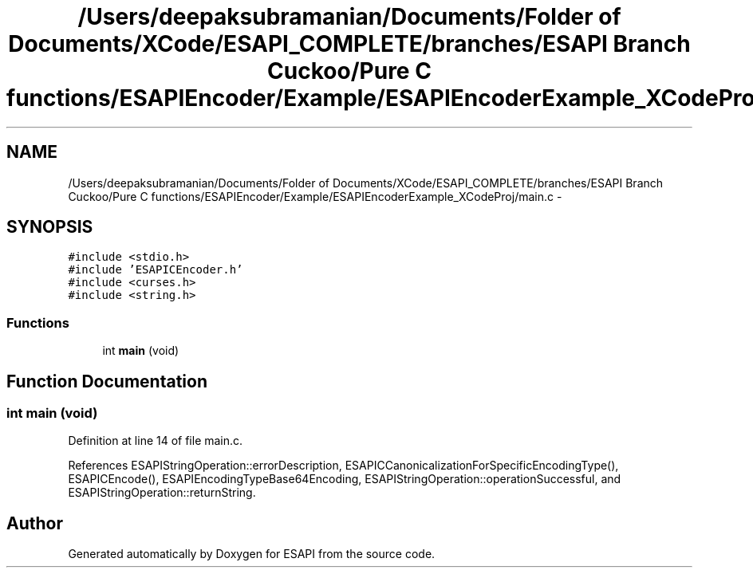 .TH "/Users/deepaksubramanian/Documents/Folder of Documents/XCode/ESAPI_COMPLETE/branches/ESAPI Branch Cuckoo/Pure C functions/ESAPIEncoder/Example/ESAPIEncoderExample_XCodeProj/main.c" 3 "Sat Jul 9 2011" "Version v0.0.1 (Alpha)" "ESAPI" \" -*- nroff -*-
.ad l
.nh
.SH NAME
/Users/deepaksubramanian/Documents/Folder of Documents/XCode/ESAPI_COMPLETE/branches/ESAPI Branch Cuckoo/Pure C functions/ESAPIEncoder/Example/ESAPIEncoderExample_XCodeProj/main.c \- 
.SH SYNOPSIS
.br
.PP
\fC#include <stdio.h>\fP
.br
\fC#include 'ESAPICEncoder.h'\fP
.br
\fC#include <curses.h>\fP
.br
\fC#include <string.h>\fP
.br

.SS "Functions"

.in +1c
.ti -1c
.RI "int \fBmain\fP (void)"
.br
.in -1c
.SH "Function Documentation"
.PP 
.SS "int main (void)"
.PP
Definition at line 14 of file main.c.
.PP
References ESAPIStringOperation::errorDescription, ESAPICCanonicalizationForSpecificEncodingType(), ESAPICEncode(), ESAPIEncodingTypeBase64Encoding, ESAPIStringOperation::operationSuccessful, and ESAPIStringOperation::returnString.
.SH "Author"
.PP 
Generated automatically by Doxygen for ESAPI from the source code.
